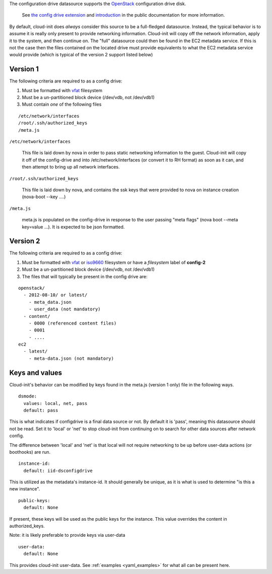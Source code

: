 The configuration drive datasource supports the `OpenStack`_ configuration drive disk.

  See `the config drive extension`_ and `introduction`_ in the public
  documentation for more information.

By default, cloud-init does *always* consider this source to be a full-fledged
datasource.  Instead, the typical behavior is to assume it is really only
present to provide networking information.  Cloud-init will copy off the
network information, apply it to the system, and then continue on.  The
"full" datasource could then be found in the EC2 metadata service. If this is
not the case then the files contained on the located drive must provide equivalents
to what the EC2 metadata service would provide (which is typical of the version
2 support listed below)

Version 1
~~~~~~~~~

The following criteria are required to as a config drive:

1. Must be formatted with `vfat`_ filesystem
2. Must be a un-partitioned block device (/dev/vdb, not /dev/vdb1)
3. Must contain *one* of the following files

::

  /etc/network/interfaces
  /root/.ssh/authorized_keys
  /meta.js

``/etc/network/interfaces``

    This file is laid down by nova in order to pass static networking
    information to the guest.  Cloud-init will copy it off of the config-drive
    and into /etc/network/interfaces (or convert it to RH format) as soon as it can,
    and then attempt to bring up all network interfaces.

``/root/.ssh/authorized_keys``

    This file is laid down by nova, and contains the ssk keys that were
    provided to nova on instance creation (nova-boot --key ....)

``/meta.js``

    meta.js is populated on the config-drive in response to the user passing
    "meta flags" (nova boot --meta key=value ...). It is expected to be json
    formatted.

Version 2
~~~~~~~~~~~

The following criteria are required to as a config drive:

1. Must be formatted with `vfat`_ or `iso9660`_ filesystem
   or have a *filesystem* label of **config-2**
2. Must be a un-partitioned block device (/dev/vdb, not /dev/vdb1)
3. The files that will typically be present in the config drive are:

::

  openstack/
    - 2012-08-10/ or latest/ 
      - meta_data.json
      - user_data (not mandatory)
    - content/
      - 0000 (referenced content files)
      - 0001
      - ....
  ec2
    - latest/
      - meta-data.json (not mandatory)

Keys and values
~~~~~~~~~~~

Cloud-init's behavior can be modified by keys found in the meta.js (version 1 only) file in the following ways.

::

   dsmode:  
     values: local, net, pass
     default: pass


This is what indicates if configdrive is a final data source or not.
By default it is 'pass', meaning this datasource should not be read.
Set it to 'local' or 'net' to stop cloud-init from continuing on to
search for other data sources after network config.

The difference between 'local' and 'net' is that local will not require
networking to be up before user-data actions (or boothooks) are run.

::
    
   instance-id:
     default: iid-dsconfigdrive
     
This is utilized as the metadata's instance-id.  It should generally
be unique, as it is what is used to determine "is this a new instance".

::

   public-keys:
     default: None
  
If present, these keys will be used as the public keys for the
instance.  This value overrides the content in authorized_keys.

Note: it is likely preferable to provide keys via user-data

::
    
   user-data:
     default: None
     
This provides cloud-init user-data. See :ref:`examples <yaml_examples>` for 
what all can be present here.

.. _OpenStack: http://www.openstack.org/
.. _introduction: http://docs.openstack.org/trunk/openstack-compute/admin/content/config-drive.html
.. _python-novaclient: https://github.com/openstack/python-novaclient
.. _iso9660: https://en.wikipedia.org/wiki/ISO_9660
.. _vfat: https://en.wikipedia.org/wiki/File_Allocation_Table
.. _the config drive extension: http://docs.openstack.org/user-guide/content/config-drive.html
